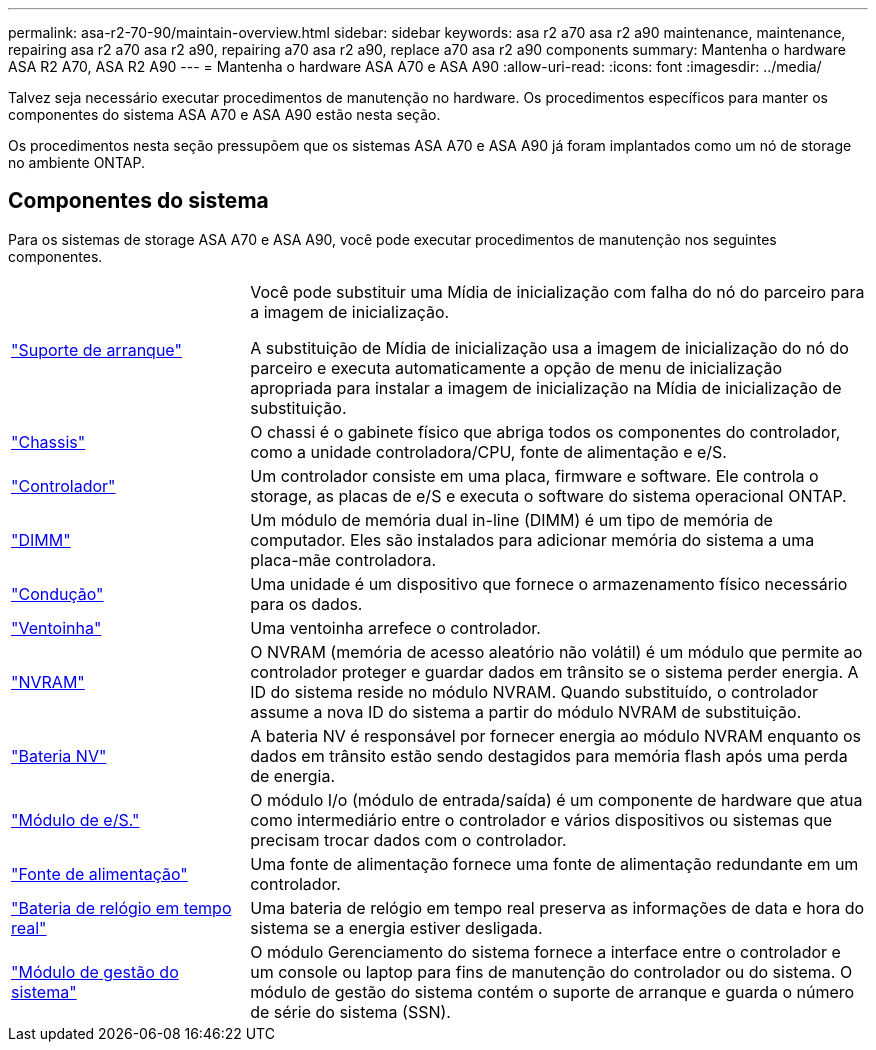 ---
permalink: asa-r2-70-90/maintain-overview.html 
sidebar: sidebar 
keywords: asa r2 a70 asa r2 a90 maintenance, maintenance, repairing asa r2 a70 asa r2 a90, repairing a70 asa r2 a90, replace a70 asa r2 a90 components 
summary: Mantenha o hardware ASA R2 A70, ASA R2 A90 
---
= Mantenha o hardware ASA A70 e ASA A90
:allow-uri-read: 
:icons: font
:imagesdir: ../media/


[role="lead"]
Talvez seja necessário executar procedimentos de manutenção no hardware. Os procedimentos específicos para manter os componentes do sistema ASA A70 e ASA A90 estão nesta seção.

Os procedimentos nesta seção pressupõem que os sistemas ASA A70 e ASA A90 já foram implantados como um nó de storage no ambiente ONTAP.



== Componentes do sistema

Para os sistemas de storage ASA A70 e ASA A90, você pode executar procedimentos de manutenção nos seguintes componentes.

[cols="25,65"]
|===


 a| 
link:bootmedia-overview-bmr.html["Suporte de arranque"]
 a| 
Você pode substituir uma Mídia de inicialização com falha do nó do parceiro para a imagem de inicialização.

A substituição de Mídia de inicialização usa a imagem de inicialização do nó do parceiro e executa automaticamente a opção de menu de inicialização apropriada para instalar a imagem de inicialização na Mídia de inicialização de substituição.



 a| 
link:chassis-replace-workflow.html["Chassis"]
 a| 
O chassi é o gabinete físico que abriga todos os componentes do controlador, como a unidade controladora/CPU, fonte de alimentação e e/S.



 a| 
link:controller-replace-workflow.html["Controlador"]
 a| 
Um controlador consiste em uma placa, firmware e software. Ele controla o storage, as placas de e/S e executa o software do sistema operacional ONTAP.



 a| 
link:dimm-replace.html["DIMM"]
 a| 
Um módulo de memória dual in-line (DIMM) é um tipo de memória de computador. Eles são instalados para adicionar memória do sistema a uma placa-mãe controladora.



 a| 
link:drive-replace.html["Condução"]
 a| 
Uma unidade é um dispositivo que fornece o armazenamento físico necessário para os dados.



 a| 
link:fan-swap-out.html["Ventoinha"]
 a| 
Uma ventoinha arrefece o controlador.



 a| 
link:nvram-replace.html["NVRAM"]
 a| 
O NVRAM (memória de acesso aleatório não volátil) é um módulo que permite ao controlador proteger e guardar dados em trânsito se o sistema perder energia. A ID do sistema reside no módulo NVRAM. Quando substituído, o controlador assume a nova ID do sistema a partir do módulo NVRAM de substituição.



 a| 
link:nvdimm-battery-replace.html["Bateria NV"]
 a| 
A bateria NV é responsável por fornecer energia ao módulo NVRAM enquanto os dados em trânsito estão sendo destagidos para memória flash após uma perda de energia.



 a| 
link:io-module-overview.html["Módulo de e/S."]
 a| 
O módulo I/o (módulo de entrada/saída) é um componente de hardware que atua como intermediário entre o controlador e vários dispositivos ou sistemas que precisam trocar dados com o controlador.



 a| 
link:power-supply-replace.html["Fonte de alimentação"]
 a| 
Uma fonte de alimentação fornece uma fonte de alimentação redundante em um controlador.



 a| 
link:rtc-battery-replace.html["Bateria de relógio em tempo real"]
 a| 
Uma bateria de relógio em tempo real preserva as informações de data e hora do sistema se a energia estiver desligada.



 a| 
link:system-management-replace.html["Módulo de gestão do sistema"]
 a| 
O módulo Gerenciamento do sistema fornece a interface entre o controlador e um console ou laptop para fins de manutenção do controlador ou do sistema. O módulo de gestão do sistema contém o suporte de arranque e guarda o número de série do sistema (SSN).

|===